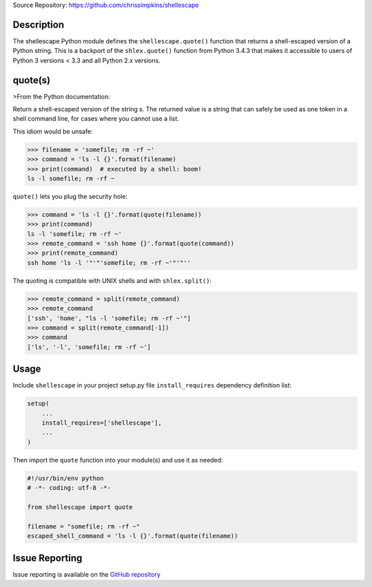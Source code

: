 Source Repository: https://github.com/chrissimpkins/shellescape

Description
-----------

The shellescape Python module defines the ``shellescape.quote()`` function that returns a shell-escaped version of a Python string.  This is a backport of the ``shlex.quote()`` function from Python 3.4.3 that makes it accessible to users of Python 3 versions < 3.3 and all Python 2.x versions.

quote(s)
--------

>From the Python documentation:

Return a shell-escaped version of the string s. The returned value is a string that can safely be used as one token in a shell command line, for cases where you cannot use a list.

This idiom would be unsafe:

.. code-block:: python

	>>> filename = 'somefile; rm -rf ~'
	>>> command = 'ls -l {}'.format(filename)
	>>> print(command)  # executed by a shell: boom!
	ls -l somefile; rm -rf ~


``quote()`` lets you plug the security hole:

.. code-block:: python

	>>> command = 'ls -l {}'.format(quote(filename))
	>>> print(command)
	ls -l 'somefile; rm -rf ~'
	>>> remote_command = 'ssh home {}'.format(quote(command))
	>>> print(remote_command)
	ssh home 'ls -l '"'"'somefile; rm -rf ~'"'"''


The quoting is compatible with UNIX shells and with ``shlex.split()``:

.. code-block:: python

	>>> remote_command = split(remote_command)
	>>> remote_command
	['ssh', 'home', "ls -l 'somefile; rm -rf ~'"]
	>>> command = split(remote_command[-1])
	>>> command
	['ls', '-l', 'somefile; rm -rf ~']


Usage
-----

Include ``shellescape`` in your project setup.py file ``install_requires`` dependency definition list:

.. code-block:: python

	setup(
	    ...
	    install_requires=['shellescape'],
	    ...
	)


Then import the ``quote`` function into your module(s) and use it as needed:

.. code-block:: python

	#!/usr/bin/env python
	# -*- coding: utf-8 -*-

	from shellescape import quote

	filename = "somefile; rm -rf ~"
	escaped_shell_command = 'ls -l {}'.format(quote(filename))


Issue Reporting
---------------

Issue reporting is available on the `GitHub repository <https://github.com/chrissimpkins/shellescape/issues>`_




